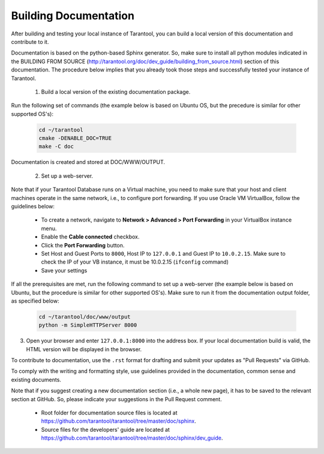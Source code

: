 .. _building-documentation:

-------------------------------------------------------------------------------
                             Building Documentation
-------------------------------------------------------------------------------

After building and testing your local instance of Tarantool, you can build a local version of this documentation and contribute to it. 

Documentation is based on the python-based Sphinx generator. So, make sure to install all python modules indicated in the BUILDING FROM SOURCE (http://tarantool.org/doc/dev_guide/building_from_source.html) section of this documentation. The procedure below implies that you already took those steps and successfully tested your instance of Tarantool.

 1. Build a local version of the existing documentation package.

Run the following set of commands (the example below is based on Ubuntu OS, but the precedure is similar for other supported OS's):

   .. code-block:: bash

    cd ~/tarantool
    cmake -DENABLE_DOC=TRUE
    make -C doc

Documentation is created and stored at DOC/WWW/OUTPUT.

 2. Set up a web-server. 

Note that if your Tarantool Database runs on a Virtual machine, you need to make sure that your host and client machines operate in the same network, i.e., to configure port forwarding. If you use Oracle VM VirtualBox, follow the guidelines below:

   * To create a network, navigate to **Network > Advanced > Port Forwarding** in your VirtualBox instance menu.
   * Enable the **Cable connected** checkbox.
   * Click the **Port Forwarding** button.
   * Set Host and Guest Ports to ``8000``, Host IP to ``127.0.0.1`` and Guest IP to ``10.0.2.15``. Make sure to check the IP of your VB instance, it must be 10.0.2.15 (``ifconfig`` command)
   * Save your settings

If all the prerequisites are met, run the following command to set up a web-server (the example below is based on Ubuntu, but the procedure is similar for other supported OS's). Make sure to run it from the documentation output folder, as specified below:

   .. code-block:: bash

     cd ~/tarantool/doc/www/output
     python -m SimpleHTTPServer 8000

3. Open your browser and enter ``127.0.0.1:8000`` into the address box. If your local documentation build is valid, the HTML version will be displayed in the browser. 

To contribute to documentation, use the ``.rst`` format for drafting and submit your updates as "Pull Requests" via GitHub. 

To comply with the writing and formatting style, use guidelines provided in the documentation, common sense and existing documents. 

Note that if you suggest creating a new documentation section (i.e., a whole new page), it has to be saved to the relevant section at GitHub. So, please indicate your suggestions in the Pull Request comment. 

 * Root folder for documentation source files is located at https://github.com/tarantool/tarantool/tree/master/doc/sphinx.
 * Source files for the developers' guide are located at https://github.com/tarantool/tarantool/tree/master/doc/sphinx/dev_guide. 
